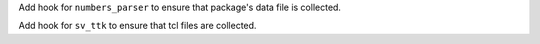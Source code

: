 Add hook for ``numbers_parser`` to ensure that package's data file is
collected.

Add hook for ``sv_ttk`` to ensure that tcl files are collected.
